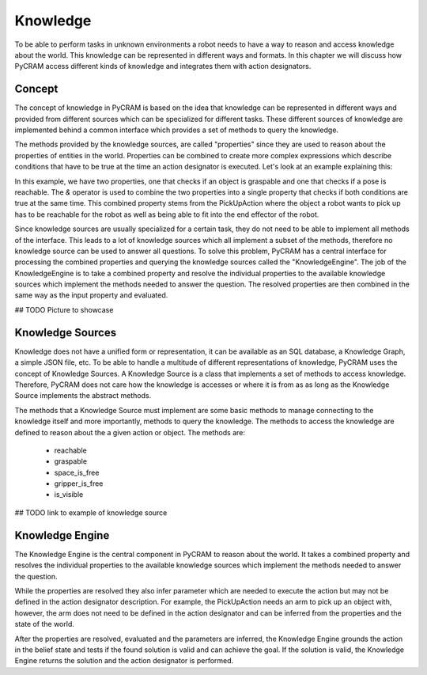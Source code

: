 =========
Knowledge
=========

To be able to perform tasks in unknown environments a robot needs to have a way to reason and access
knowledge about the world. This knowledge can be represented in different ways and formats. In this
chapter we will discuss how PyCRAM access different kinds of knowledge and integrates them with
action designators.

-------
Concept
-------
The concept of knowledge in PyCRAM is based on the idea that knowledge can be represented in different ways and provided
from different sources which can be specialized for different tasks. These different sources of knowledge are implemented
behind a common interface which provides a set of methods to query the knowledge.

The methods provided by the knowledge sources, are called "properties" since they are used to reason about the properties
of entities in the world. Properties can be combined to create more complex expressions which describe conditions
that have to be true at the time an action designator is executed. Let's look at an example explaining this:

.. code-block:: python
    GraspableProperty(ObjectDesignator(...))
    & ReachableProperty(Pose(....))

In this example, we have two properties, one that checks if an object is graspable and one that checks if a pose is reachable.
The `&` operator is used to combine the two properties into a single property that checks if both conditions are true at
the same time. This combined property stems from the PickUpAction where the object a robot wants to pick up has to be
reachable for the robot as well as being able to fit into the end effector of the robot.

Since knowledge sources are usually specialized for a certain task, they do not need to be able to implement all methods
of the interface. This leads to a lot of knowledge sources which all implement a subset of the methods, therefore no
knowledge source can be used to answer all questions. To solve this problem, PyCRAM has a central interface for processing
the combined properties and querying the knowledge sources called the "KnowledgeEngine". The job of the KnowledgeEngine
is to take a combined property and resolve the individual properties to the available knowledge sources which implement
the methods needed to answer the question. The resolved properties are then combined in the same way as the input property
and evaluated.

## TODO Picture to showcase


-----------------
Knowledge Sources
-----------------
Knowledge does not have a unified form or representation, it can be available as an SQL database, a Knowledge Graph,
a simple JSON file,  etc. To be able to handle a multitude of different representations of knowledge, PyCRAM uses the
concept of Knowledge Sources. A Knowledge Source is a class that implements a set of methods to access knowledge. Therefore,
PyCRAM does not care how the knowledge is accesses or where it is from as as long as the Knowledge Source implements the
abstract methods.

The methods that a Knowledge Source must implement are some basic methods to manage connecting to the knowledge itself
and more importantly, methods to query the knowledge. The methods to access the knowledge are defined to reason about the
a given action or object. The methods are:

 * reachable
 * graspable
 * space_is_free
 * gripper_is_free
 * is_visible

## TODO link to example of knowledge source

----------------
Knowledge Engine
----------------
The Knowledge Engine is the central component in PyCRAM to reason about the world. It takes a combined property and
resolves the individual properties to the available knowledge sources which implement the methods needed to answer the
question.

While the properties are resolved they also infer parameter which are needed to execute the action but may not be defined
in the action designator description. For example, the PickUpAction needs an arm to pick up an object with, however, the
arm does not need to be defined in the action designator and can be inferred from the properties and the state of the
world.

After the properties are resolved, evaluated and the parameters are inferred, the Knowledge Engine grounds the action
in the belief state and tests if the found solution is valid and can achieve the goal. If the solution is valid, the
Knowledge Engine returns the solution and the action designator is performed.